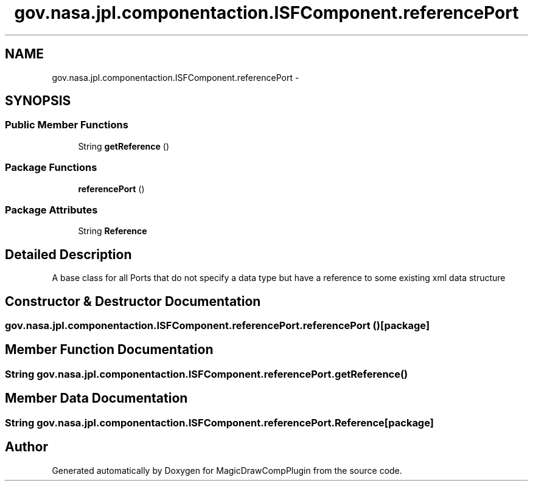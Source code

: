 .TH "gov.nasa.jpl.componentaction.ISFComponent.referencePort" 3 "Tue Aug 9 2016" "Version 4.3" "MagicDrawCompPlugin" \" -*- nroff -*-
.ad l
.nh
.SH NAME
gov.nasa.jpl.componentaction.ISFComponent.referencePort \- 
.SH SYNOPSIS
.br
.PP
.SS "Public Member Functions"

.in +1c
.ti -1c
.RI "String \fBgetReference\fP ()"
.br
.in -1c
.SS "Package Functions"

.in +1c
.ti -1c
.RI "\fBreferencePort\fP ()"
.br
.in -1c
.SS "Package Attributes"

.in +1c
.ti -1c
.RI "String \fBReference\fP"
.br
.in -1c
.SH "Detailed Description"
.PP 
A base class for all Ports that do not specify a data type but have a reference to some existing xml data structure 
.SH "Constructor & Destructor Documentation"
.PP 
.SS "gov\&.nasa\&.jpl\&.componentaction\&.ISFComponent\&.referencePort\&.referencePort ()\fC [package]\fP"

.SH "Member Function Documentation"
.PP 
.SS "String gov\&.nasa\&.jpl\&.componentaction\&.ISFComponent\&.referencePort\&.getReference ()"

.SH "Member Data Documentation"
.PP 
.SS "String gov\&.nasa\&.jpl\&.componentaction\&.ISFComponent\&.referencePort\&.Reference\fC [package]\fP"


.SH "Author"
.PP 
Generated automatically by Doxygen for MagicDrawCompPlugin from the source code\&.
